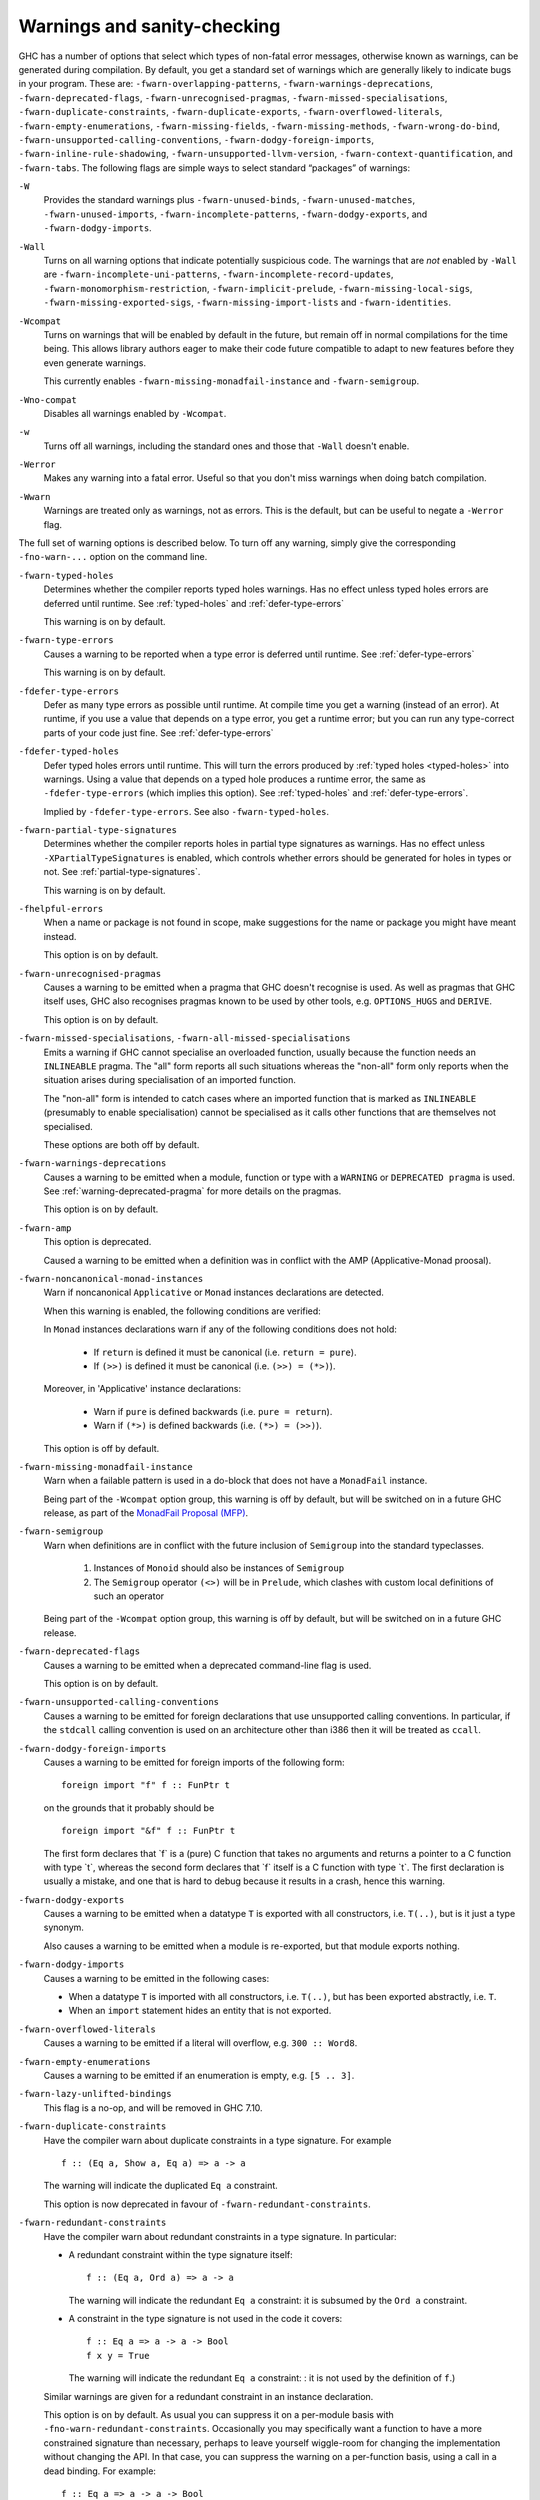 .. _options-sanity:

Warnings and sanity-checking
----------------------------

.. index::
   single: sanity-checking options
   single: warnings

GHC has a number of options that select which types of non-fatal error
messages, otherwise known as warnings, can be generated during
compilation. By default, you get a standard set of warnings which are
generally likely to indicate bugs in your program. These are:
``-fwarn-overlapping-patterns``, ``-fwarn-warnings-deprecations``,
``-fwarn-deprecated-flags``, ``-fwarn-unrecognised-pragmas``,
``-fwarn-missed-specialisations``, ``-fwarn-duplicate-constraints``,
``-fwarn-duplicate-exports``, ``-fwarn-overflowed-literals``,
``-fwarn-empty-enumerations``, ``-fwarn-missing-fields``,
``-fwarn-missing-methods``, ``-fwarn-wrong-do-bind``,
``-fwarn-unsupported-calling-conventions``,
``-fwarn-dodgy-foreign-imports``, ``-fwarn-inline-rule-shadowing``,
``-fwarn-unsupported-llvm-version``, ``-fwarn-context-quantification``,
and ``-fwarn-tabs``. The following flags are simple ways to select
standard “packages” of warnings:

``-W``
    .. index::
       single: -W option

    Provides the standard warnings plus ``-fwarn-unused-binds``,
    ``-fwarn-unused-matches``, ``-fwarn-unused-imports``,
    ``-fwarn-incomplete-patterns``, ``-fwarn-dodgy-exports``, and
    ``-fwarn-dodgy-imports``.

``-Wall``
    .. index::
       single: -Wall

    Turns on all warning options that indicate potentially suspicious
    code. The warnings that are *not* enabled by ``-Wall`` are
    ``-fwarn-incomplete-uni-patterns``,
    ``-fwarn-incomplete-record-updates``,
    ``-fwarn-monomorphism-restriction``,
    ``-fwarn-implicit-prelude``, ``-fwarn-missing-local-sigs``,
    ``-fwarn-missing-exported-sigs``, ``-fwarn-missing-import-lists``
    and ``-fwarn-identities``.

``-Wcompat``
    .. index::
       single: -Wcompat

    Turns on warnings that will be enabled by default in the future, but remain
    off in normal compilations for the time being. This allows library authors
    eager to make their code future compatible to adapt to new features before
    they even generate warnings.

    This currently enables ``-fwarn-missing-monadfail-instance`` and
    ``-fwarn-semigroup``.

``-Wno-compat``
    .. index::
       single: -Wno-compat

    Disables all warnings enabled by ``-Wcompat``.

``-w``
    .. index::
       single: -w

    Turns off all warnings, including the standard ones and those that
    ``-Wall`` doesn't enable.

``-Werror``
    .. index::
       single: -Werror

    Makes any warning into a fatal error. Useful so that you don't miss
    warnings when doing batch compilation.

``-Wwarn``
    .. index::
       single: -Wwarn

    Warnings are treated only as warnings, not as errors. This is the
    default, but can be useful to negate a ``-Werror`` flag.

The full set of warning options is described below. To turn off any
warning, simply give the corresponding ``-fno-warn-...`` option on the
command line.

``-fwarn-typed-holes``
    .. index::
       single: -fwarn-typed-holes
       single: warnings

    Determines whether the compiler reports typed holes warnings. Has no
    effect unless typed holes errors are deferred until runtime. See
    :ref:`typed-holes` and :ref:`defer-type-errors`

    This warning is on by default.

``-fwarn-type-errors``
    .. index::
       single: -fwarn-type-errors
       single: warnings

    Causes a warning to be reported when a type error is deferred until
    runtime. See :ref:`defer-type-errors`

    This warning is on by default.

``-fdefer-type-errors``
    .. index::
       single: -fdefer-type-errors
       single: warnings

    Defer as many type errors as possible until runtime. At compile time
    you get a warning (instead of an error). At runtime, if you use a
    value that depends on a type error, you get a runtime error; but you
    can run any type-correct parts of your code just fine. See
    :ref:`defer-type-errors`

``-fdefer-typed-holes``
    .. index::
       single: -fdefer-typed-holes
       single: warnings

    Defer typed holes errors until runtime. This will turn the errors
    produced by :ref:`typed holes <typed-holes>` into warnings. Using a value
    that depends on a typed hole produces a runtime error, the same as
    ``-fdefer-type-errors`` (which implies this option). See :ref:`typed-holes`
    and :ref:`defer-type-errors`.

    Implied by ``-fdefer-type-errors``. See also ``-fwarn-typed-holes``.

``-fwarn-partial-type-signatures``
    .. index::
       single: -fwarn-partial-type-signatures
       single: warnings

    Determines whether the compiler reports holes in partial type
    signatures as warnings. Has no effect unless
    ``-XPartialTypeSignatures`` is enabled, which controls whether
    errors should be generated for holes in types or not. See
    :ref:`partial-type-signatures`.

    This warning is on by default.

``-fhelpful-errors``
    .. index::
       single: -fhelpful-errors
       single: warnings

    When a name or package is not found in scope, make suggestions for
    the name or package you might have meant instead.

    This option is on by default.

``-fwarn-unrecognised-pragmas``
    .. index::
       single: -fwarn-unrecognised-pragmas
       single: warnings
       single: pragmas

    Causes a warning to be emitted when a pragma that GHC doesn't
    recognise is used. As well as pragmas that GHC itself uses, GHC also
    recognises pragmas known to be used by other tools, e.g.
    ``OPTIONS_HUGS`` and ``DERIVE``.

    This option is on by default.

``-fwarn-missed-specialisations``, ``-fwarn-all-missed-specialisations``
    .. index::
       single: -fwarn-missed-specialisations
       single: -fwarn-all-missed-specialisations
       single: warnings
       single: pragmas

    Emits a warning if GHC cannot specialise an overloaded function, usually
    because the function needs an ``INLINEABLE`` pragma. The "all" form reports
    all such situations whereas the "non-all" form only reports when the
    situation arises during specialisation of an imported function.

    The "non-all" form is intended to catch cases where an imported function
    that is marked as ``INLINEABLE`` (presumably to enable specialisation) cannot
    be specialised as it calls other functions that are themselves not specialised.

    These options are both off by default.

``-fwarn-warnings-deprecations``
    .. index::
       single: -fwarn-warnings-deprecations
       single: warnings
       single: deprecations

    Causes a warning to be emitted when a module, function or type with
    a ``WARNING`` or ``DEPRECATED pragma`` is used. See
    :ref:`warning-deprecated-pragma` for more details on the pragmas.

    This option is on by default.

``-fwarn-amp``
    .. index::
       single: -fwarn-amp
       single: AMP
       single: Applicative-Monad Proposal

    This option is deprecated.

    Caused a warning to be emitted when a definition was in conflict with
    the AMP (Applicative-Monad proosal).

``-fwarn-noncanonical-monad-instances``
    .. index::
       single: -fwarn-noncanonical-monad-instances

    Warn if noncanonical ``Applicative`` or ``Monad`` instances
    declarations are detected.

    When this warning is enabled, the following conditions are verified:

    In ``Monad`` instances declarations warn if any of the following
    conditions does not hold:

     * If ``return`` is defined it must be canonical (i.e. ``return = pure``).
     * If ``(>>)`` is defined it must be canonical (i.e. ``(>>) = (*>)``).

    Moreover, in 'Applicative' instance declarations:

     * Warn if ``pure`` is defined backwards (i.e. ``pure = return``).
     * Warn if ``(*>)`` is defined backwards (i.e. ``(*>) = (>>)``).

    This option is off by default.

``-fwarn-missing-monadfail-instance``
    .. index::
       single: -fwarn-missing-monadfail-instance
       single: MFP
       single: MonadFail Proposal

    Warn when a failable pattern is used in a do-block that does not have a
    ``MonadFail`` instance.

    Being part of the ``-Wcompat`` option group, this warning is off by
    default, but will be switched on in a future GHC release, as part of
    the `MonadFail Proposal (MFP)
    <https://prime.haskell.org/wiki/Libraries/Proposals/MonadFail>`__.

``-fwarn-semigroup``
    .. index::
       single: -fwarn-semigroup
       single: semigroup

    Warn when definitions are in conflict with the future inclusion of
    ``Semigroup`` into the standard typeclasses.

        1. Instances of ``Monoid`` should also be instances of ``Semigroup``
        2. The ``Semigroup`` operator ``(<>)`` will be in ``Prelude``, which
           clashes with custom local definitions of such an operator

    Being part of the ``-Wcompat`` option group, this warning is off by
    default, but will be switched on in a future GHC release.

``-fwarn-deprecated-flags``
    .. index::
       single: -fwarn-deprecated-flags
       single: deprecated-flags

    Causes a warning to be emitted when a deprecated command-line flag
    is used.

    This option is on by default.

``-fwarn-unsupported-calling-conventions``
    .. index::
       single: -fwarn-unsupported-calling-conventions

    Causes a warning to be emitted for foreign declarations that use
    unsupported calling conventions. In particular, if the ``stdcall``
    calling convention is used on an architecture other than i386 then
    it will be treated as ``ccall``.

``-fwarn-dodgy-foreign-imports``
    .. index::
       single: -fwarn-dodgy-foreign-imports

    Causes a warning to be emitted for foreign imports of the following
    form:

    ::

        foreign import "f" f :: FunPtr t

    on the grounds that it probably should be

    ::

        foreign import "&f" f :: FunPtr t

    The first form declares that \`f\` is a (pure) C function that takes
    no arguments and returns a pointer to a C function with type \`t\`,
    whereas the second form declares that \`f\` itself is a C function
    with type \`t\`. The first declaration is usually a mistake, and one
    that is hard to debug because it results in a crash, hence this
    warning.

``-fwarn-dodgy-exports``
    .. index::
       single: -fwarn-dodgy-exports

    Causes a warning to be emitted when a datatype ``T`` is exported
    with all constructors, i.e. ``T(..)``, but is it just a type
    synonym.

    Also causes a warning to be emitted when a module is re-exported,
    but that module exports nothing.

``-fwarn-dodgy-imports``
    .. index::
       single: -fwarn-dodgy-imports

    Causes a warning to be emitted in the following cases:

    -  When a datatype ``T`` is imported with all constructors, i.e.
       ``T(..)``, but has been exported abstractly, i.e. ``T``.

    -  When an ``import`` statement hides an entity that is not
       exported.

``-fwarn-overflowed-literals``
    .. index::
       single: -fwarn-overflowed-literals

    Causes a warning to be emitted if a literal will overflow, e.g.
    ``300 :: Word8``.

``-fwarn-empty-enumerations``
    .. index::
       single: -fwarn-empty-enumerations

    Causes a warning to be emitted if an enumeration is empty, e.g.
    ``[5 .. 3]``.

``-fwarn-lazy-unlifted-bindings``
    .. index::
       single: -fwarn-lazy-unlifted-bindings

    This flag is a no-op, and will be removed in GHC 7.10.

``-fwarn-duplicate-constraints``
    .. index::
       single: -fwarn-duplicate-constraints
       single: duplicate constraints, warning

    Have the compiler warn about duplicate constraints in a type
    signature. For example

    ::

        f :: (Eq a, Show a, Eq a) => a -> a

    The warning will indicate the duplicated ``Eq a`` constraint.

    This option is now deprecated in favour of
    ``-fwarn-redundant-constraints``.

``-fwarn-redundant-constraints``
    .. index::
       single: -fwarn-redundant-constraints
       single: redundant constraints, warning

    Have the compiler warn about redundant constraints in a type
    signature. In particular:

    -  A redundant constraint within the type signature itself:

       ::

            f :: (Eq a, Ord a) => a -> a

       The warning will indicate the redundant ``Eq a`` constraint: it
       is subsumed by the ``Ord a`` constraint.

    -  A constraint in the type signature is not used in the code it
       covers:

       ::

            f :: Eq a => a -> a -> Bool
            f x y = True

       The warning will indicate the redundant ``Eq a`` constraint: : it
       is not used by the definition of ``f``.)

    Similar warnings are given for a redundant constraint in an instance
    declaration.

    This option is on by default. As usual you can suppress it on a
    per-module basis with ``-fno-warn-redundant-constraints``.
    Occasionally you may specifically want a function to have a more
    constrained signature than necessary, perhaps to leave yourself
    wiggle-room for changing the implementation without changing the
    API. In that case, you can suppress the warning on a per-function
    basis, using a call in a dead binding. For example:

    ::

        f :: Eq a => a -> a -> Bool
        f x y = True
        where
            _ = x == x  -- Suppress the redundant-constraint warning for (Eq a)

    Here the call to ``(==)`` makes GHC think that the ``(Eq a)``
    constraint is needed, so no warning is issued.

``-fwarn-duplicate-exports``
    .. index::
       single: -fwarn-duplicate-exports
       single: duplicate exports, warning
       single: export lists, duplicates

    Have the compiler warn about duplicate entries in export lists. This
    is useful information if you maintain large export lists, and want
    to avoid the continued export of a definition after you've deleted
    (one) mention of it in the export list.

    This option is on by default.

``-fwarn-hi-shadowing``
    .. index::
       single: -fwarn-hi-shadowing
       single: shadowing; interface files

    Causes the compiler to emit a warning when a module or interface
    file in the current directory is shadowing one with the same module
    name in a library or other directory.

``-fwarn-identities``
    .. index::
       single: -fwarn-identities

    Causes the compiler to emit a warning when a Prelude numeric
    conversion converts a type T to the same type T; such calls are
    probably no-ops and can be omitted. The functions checked for are:
    ``toInteger``, ``toRational``, ``fromIntegral``, and ``realToFrac``.

``-fwarn-implicit-prelude``
    .. index::
       single: -fwarn-implicit-prelude
       single: implicit prelude, warning

    Have the compiler warn if the Prelude is implicitly imported. This
    happens unless either the Prelude module is explicitly imported with
    an ``import ... Prelude ...`` line, or this implicit import is
    disabled (either by ``-XNoImplicitPrelude`` or a
    ``LANGUAGE NoImplicitPrelude`` pragma).

    Note that no warning is given for syntax that implicitly refers to
    the Prelude, even if ``-XNoImplicitPrelude`` would change whether it
    refers to the Prelude. For example, no warning is given when ``368``
    means ``Prelude.fromInteger (368::Prelude.Integer)`` (where
    ``Prelude`` refers to the actual Prelude module, regardless of the
    imports of the module being compiled).

    This warning is off by default.

``-fwarn-incomplete-patterns``, ``-fwarn-incomplete-uni-patterns``
    .. index::
       single: -fwarn-incomplete-patterns
       single: -fwarn-incomplete-uni-patterns
       single: incomplete patterns, warning
       single: patterns, incomplete

    The option ``-fwarn-incomplete-patterns`` warns about places where a
    pattern-match might fail at runtime. The function ``g`` below will
    fail when applied to non-empty lists, so the compiler will emit a
    warning about this when ``-fwarn-incomplete-patterns`` is enabled.

    ::

        g [] = 2

    This option isn't enabled by default because it can be a bit noisy,
    and it doesn't always indicate a bug in the program. However, it's
    generally considered good practice to cover all the cases in your
    functions, and it is switched on by ``-W``.

    The flag ``-fwarn-incomplete-uni-patterns`` is similar, except that
    it applies only to lambda-expressions and pattern bindings,
    constructs that only allow a single pattern:

    ::

        h = \[] -> 2
        Just k = f y

``-fwarn-incomplete-record-updates``
    .. index::
       single: -fwarn-incomplete-record-updates
       single: incomplete record updates, warning
       single: record updates, incomplete

    The function ``f`` below will fail when applied to ``Bar``, so the
    compiler will emit a warning about this when
    ``-fwarn-incomplete-record-updates`` is enabled.

    ::

        data Foo = Foo { x :: Int }
                 | Bar

        f :: Foo -> Foo
        f foo = foo { x = 6 }

    This option isn't enabled by default because it can be very noisy,
    and it often doesn't indicate a bug in the program.

``-fwarn-missing-fields``
    .. index::
       single: -fwarn-missing-fields
       single: missing fields, warning
       single: fields, missing

    This option is on by default, and warns you whenever the
    construction of a labelled field constructor isn't complete, missing
    initialisers for one or more fields. While not an error (the missing
    fields are initialised with bottoms), it is often an indication of a
    programmer error.

``-fwarn-missing-import-lists``
    .. index::
       single: -fwarn-import-lists
       single: missing import lists, warning
       single: import lists, missing

    This flag warns if you use an unqualified ``import`` declaration
    that does not explicitly list the entities brought into scope. For
    example

    ::

        module M where
          import X( f )
          import Y
          import qualified Z
          p x = f x x

    The ``-fwarn-import-lists`` flag will warn about the import of ``Y``
    but not ``X`` If module ``Y`` is later changed to export (say)
    ``f``, then the reference to ``f`` in ``M`` will become ambiguous.
    No warning is produced for the import of ``Z`` because extending
    ``Z``\'s exports would be unlikely to produce ambiguity in ``M``.

``-fwarn-missing-methods``
    .. index::
       single: -fwarn-missing-methods
       single: missing methods, warning
       single: methods, missing

    This option is on by default, and warns you whenever an instance
    declaration is missing one or more methods, and the corresponding
    class declaration has no default declaration for them.

    The warning is suppressed if the method name begins with an
    underscore. Here's an example where this is useful:

    ::

        class C a where
            _simpleFn :: a -> String
            complexFn :: a -> a -> String
            complexFn x y = ... _simpleFn ...

    The idea is that: (a) users of the class will only call
    ``complexFn``; never ``_simpleFn``; and (b) instance declarations
    can define either ``complexFn`` or ``_simpleFn``.

    The ``MINIMAL`` pragma can be used to change which combination of
    methods will be required for instances of a particular class. See
    :ref:`minimal-pragma`.

``-fwarn-missing-signatures``
    .. index::
       single: -fwarn-missing-signatures
       single: type signatures, missing

    If you would like GHC to check that every top-level function/value
    has a type signature, use the ``-fwarn-missing-signatures`` option.
    As part of the warning GHC also reports the inferred type. The
    option is off by default.

``-fwarn-missing-exported-sigs``
    .. index::
       single: -fwarn-missing-exported-sigs
       single: type signatures, missing

    If you would like GHC to check that every exported top-level
    function/value has a type signature, but not check unexported
    values, use the ``-fwarn-missing-exported-sigs`` option. This option
    takes precedence over ``-fwarn-missing-signatures``. As part of the
    warning GHC also reports the inferred type. The option is off by
    default.

``-fwarn-missing-local-sigs``
    .. index::
       single: -fwarn-missing-local-sigs
       single: type signatures, missing

    If you use the ``-fwarn-missing-local-sigs`` flag GHC will warn you
    about any polymorphic local bindings. As part of the warning GHC
    also reports the inferred type. The option is off by default.

``-fwarn-name-shadowing``
    .. index::
       single: -fwarn-name-shadowing
       single: shadowing, warning

    This option causes a warning to be emitted whenever an inner-scope
    value has the same name as an outer-scope value, i.e. the inner
    value shadows the outer one. This can catch typographical errors
    that turn into hard-to-find bugs, e.g., in the inadvertent capture
    of what would be a recursive call in
    ``f = ... let f = id in ... f ...``.

    The warning is suppressed for names beginning with an underscore.
    For example

    ::

        f x = do { _ignore <- this; _ignore <- that; return (the other) }

``-fwarn-orphans``
    .. index::
       single: -fwarn-orphans
       single: orphan instances, warning
       single: orphan rules, warning

    These flags cause a warning to be emitted whenever the module
    contains an "orphan" instance declaration or rewrite rule. An
    instance declaration is an orphan if it appears in a module in which
    neither the class nor the type being instanced are declared in the
    same module. A rule is an orphan if it is a rule for a function
    declared in another module. A module containing any orphans is
    called an orphan module.

    The trouble with orphans is that GHC must pro-actively read the
    interface files for all orphan modules, just in case their instances
    or rules play a role, whether or not the module's interface would
    otherwise be of any use. See :ref:`orphan-modules` for details.

    The flag ``-fwarn-orphans`` warns about user-written orphan rules or
    instances.

``-fwarn-overlapping-patterns``
    .. index::
       single: -fwarn-overlapping-patterns
       single: overlapping patterns, warning
       single: patterns, overlapping

    By default, the compiler will warn you if a set of patterns are
    overlapping, e.g.,

    ::

        f :: String -> Int
        f []     = 0
        f (_:xs) = 1
        f "2"    = 2

    where the last pattern match in ``f`` won't ever be reached, as the
    second pattern overlaps it. More often than not, redundant patterns
    is a programmer mistake/error, so this option is enabled by default.

``-fwarn-tabs``
    .. index::
       single: -fwarn-tabs
       single: tabs, warning

    Have the compiler warn if there are tabs in your source file.

``-fwarn-type-defaults``
    .. index::
       single: -fwarn-type-defaults
       single: defaulting mechanism, warning

    Have the compiler warn/inform you where in your source the Haskell
    defaulting mechanism for numeric types kicks in. This is useful
    information when converting code from a context that assumed one
    default into one with another, e.g., the ‘default default’ for
    Haskell 1.4 caused the otherwise unconstrained value ``1`` to be
    given the type ``Int``, whereas Haskell 98 and later defaults it to
    ``Integer``. This may lead to differences in performance and
    behaviour, hence the usefulness of being non-silent about this.

    This warning is off by default.

``-fwarn-monomorphism-restriction``
    .. index::
       single: -fwarn-monomorphism-restriction
       single: monomorphism restriction, warning

    Have the compiler warn/inform you where in your source the Haskell
    Monomorphism Restriction is applied. If applied silently the MR can
    give rise to unexpected behaviour, so it can be helpful to have an
    explicit warning that it is being applied.

    This warning is off by default.

``-fwarn-unticked-promoted-constructors``
    .. index::
       single: -fwarn-unticked-promoted-constructors
       single: promoted constructor, warning

    Warn if a promoted data constructor is used without a tick preceding
    its name.

    For example:

    ::

        data Nat = Succ Nat | Zero

        data Vec n s where
          Nil  :: Vec Zero a
          Cons :: a -> Vec n a -> Vec (Succ n) a

    Will raise two warnings because ``Zero`` and ``Succ`` are not
    written as ``'Zero`` and ``'Succ``.

    This warning is is enabled by default in ``-Wall`` mode.

``-fwarn-unused-binds``
    .. index::
       single: -fwarn-unused-binds
       single: unused binds, warning
       single: binds, unused

    Report any function definitions (and local bindings) which are
    unused. An alias for

    -  ``-fwarn-unused-top-binds``
    -  ``-fwarn-unused-local-binds``
    -  ``-fwarn-unused-pattern-binds``

``-fwarn-unused-top-binds``
    .. index::
       single: -fwarn-unused-top-binds
       single: unused binds, warning
       single: binds, unused

    Report any function definitions which are unused.

    More precisely, warn if a binding brings into scope a variable that
    is not used, except if the variable's name starts with an
    underscore. The "starts-with-underscore" condition provides a way to
    selectively disable the warning.

    A variable is regarded as "used" if

    -  It is exported, or

    -  It appears in the right hand side of a binding that binds at
       least one used variable that is used

    For example

    ::

        module A (f) where
        f = let (p,q) = rhs1 in t p  -- No warning: q is unused, but is locally bound
        t = rhs3                     -- No warning: f is used, and hence so is t
        g = h x                      -- Warning: g unused
        h = rhs2                     -- Warning: h is only used in the
                                     -- right-hand side of another unused binding
        _w = True                    -- No warning: _w starts with an underscore

``-fwarn-unused-local-binds``
    .. index::
       single: -fwarn-unused-local-binds
       single: unused binds, warning
       single: binds, unused

    Report any local definitions which are unused. For example

    ::

        module A (f) where
        f = let (p,q) = rhs1 in t p  -- Warning: q is unused
        g = h x                      -- No warning: g is unused, but is a top-level binding

``-fwarn-unused-pattern-binds``
    .. index::
       single: -fwarn-unused-pattern-binds
       single: unused binds, warning
       single: binds, unused

    Warn if a pattern binding binds no variables at all, unless it is a
    lone, possibly-banged, wild-card pattern. For example:

    ::

        Just _ = rhs3    -- Warning: unused pattern binding
        (_, _) = rhs4    -- Warning: unused pattern binding
        _  = rhs3        -- No warning: lone wild-card pattern
        !_ = rhs4        -- No warning: banged wild-card pattern; behaves like seq

    The motivation for allowing lone wild-card patterns is they are not
    very different from ``_v = rhs3``, which elicits no warning; and
    they can be useful to add a type constraint, e.g. ``_ = x::Int``. A
    lone banged wild-card pattern is useful as an alternative (to
    ``seq``) way to force evaluation.

``-fwarn-unused-imports``
    .. index::
       single: -fwarn-unused-imports
       single: unused imports, warning
       single: imports, unused

    Report any modules that are explicitly imported but never used.
    However, the form ``import M()`` is never reported as an unused
    import, because it is a useful idiom for importing instance
    declarations, which are anonymous in Haskell.

``-fwarn-unused-matches``
    .. index::
       single: -fwarn-unused-matches
       single: unused matches, warning
       single: matches, unused

    Report all unused variables which arise from pattern matches,
    including patterns consisting of a single variable. For instance
    ``f x y = []`` would report ``x`` and ``y`` as unused. The warning
    is suppressed if the variable name begins with an underscore, thus:

    ::

        f _x = True

``-fwarn-unused-do-bind``
    .. index::
       single: -fwarn-unused-do-bind
       single: unused do binding, warning
       single: do binding, unused

    Report expressions occurring in ``do`` and ``mdo`` blocks that
    appear to silently throw information away. For instance
    ``do { mapM popInt xs ; return 10 }`` would report the first
    statement in the ``do`` block as suspicious, as it has the type
    ``StackM [Int]`` and not ``StackM ()``, but that ``[Int]`` value is
    not bound to anything. The warning is suppressed by explicitly
    mentioning in the source code that your program is throwing
    something away:

    ::

        do { _ <- mapM popInt xs ; return 10 }

    Of course, in this particular situation you can do even better:

    ::

        do { mapM_ popInt xs ; return 10 }

``-fwarn-context-quantification``
    .. index::
       single: -fwarn-context-quantification
       single: implicit context quantification, warning
       single: context, implicit quantification

    Report if a variable is quantified only due to its presence in a
    context (see :ref:`universal-quantification`). For example,

    ::

        type T a = Monad m => a -> f a

    It is recommended to write this polymorphic type as

    ::

        type T a = forall m. Monad m => a -> f a

    instead.

``-fwarn-wrong-do-bind``
    .. index::
       single: -fwarn-wrong-do-bind
       single: apparently erroneous do binding, warning
       single: do binding, apparently erroneous

    Report expressions occurring in ``do`` and ``mdo`` blocks that
    appear to lack a binding. For instance
    ``do { return (popInt 10) ; return 10 }`` would report the first
    statement in the ``do`` block as suspicious, as it has the type
    ``StackM (StackM Int)`` (which consists of two nested applications
    of the same monad constructor), but which is not then "unpacked" by
    binding the result. The warning is suppressed by explicitly
    mentioning in the source code that your program is throwing
    something away:

    ::

        do { _ <- return (popInt 10) ; return 10 }

    For almost all sensible programs this will indicate a bug, and you
    probably intended to write:

    ::

        do { popInt 10 ; return 10 }

``-fwarn-inline-rule-shadowing``
    .. index::
       single: -fwarn-inline-rule-shadowing

    Warn if a rewrite RULE might fail to fire because the function might
    be inlined before the rule has a chance to fire. See
    :ref:`rules-inline`.

If you're feeling really paranoid, the ``-dcore-lint`` option is a good choice.
It turns on heavyweight intra-pass sanity-checking within GHC. (It checks GHC's
sanity, not yours.)

